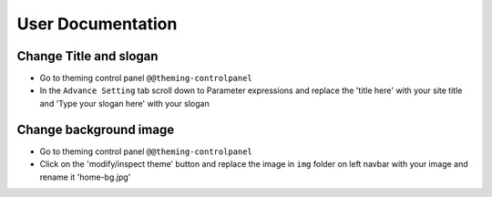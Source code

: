==================
User Documentation
==================

Change Title and slogan
***********************
- Go to theming control panel ``@@theming-controlpanel``
- In the ``Advance Setting`` tab scroll down to Parameter expressions and replace the 'title here' with your site title and 'Type your slogan here' with your slogan

Change background image
***********************
- Go to theming control panel ``@@theming-controlpanel``
- Click on the 'modify/inspect theme' button and replace the image in ``img`` folder on left navbar with your image and rename it 'home-bg.jpg' 
